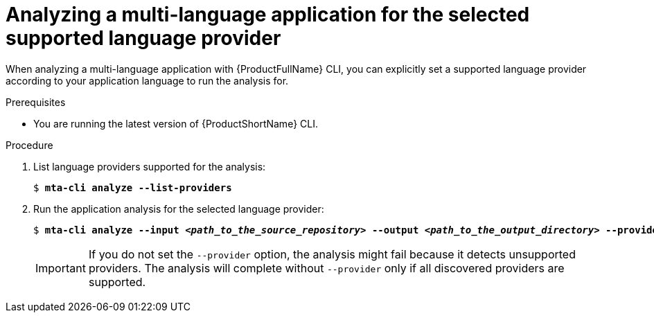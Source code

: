 :_newdoc-version: 2.18.3
:_template-generated: 2024-07-25
:_mod-docs-content-type: PROCEDURE

[id="selecting-language-providers-for-analysis_{context}"]
= Analyzing a multi-language application for the selected supported language provider

When analyzing a multi-language application with {ProductFullName} CLI, you can explicitly set a supported language provider according to your application language to run the analysis for.


.Prerequisites

* You are running the latest version of {ProductShortName} CLI.


.Procedure

. List language providers supported for the analysis:
+
[literal,subs="+quotes,verbatim,normal,normal"]
....
$ *mta-cli analyze --list-providers*
....

. Run the application analysis for the selected language provider:
+
[literal,subs="+quotes,verbatim,normal,normal"]
....
$ *mta-cli analyze --input _<path_to_the_source_repository>_ --output _<path_to_the_output_directory>_ --provider _<language_provider>_ --rules _<path_to_custom_rules>_*
....
+
IMPORTANT: If you do not set the `--provider` option, the analysis might fail because it detects unsupported providers. The analysis will complete without `--provider` only if all discovered providers are supported.